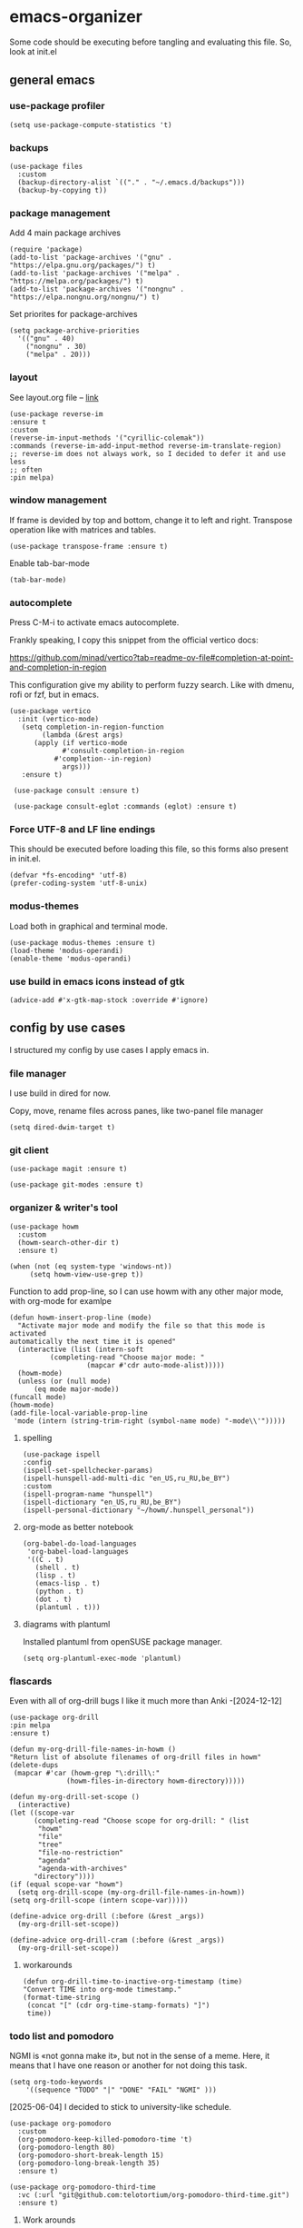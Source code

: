 #+latex_compiler: xelatex
#+latex_header: \usepackage[AUTO]{polyglossia}
#+latex_header: \setmainfont{Noto Sans}
#+latex_header: \setmonofont{Iosevka}

* emacs-organizer

Some code should be executing before tangling and evaluating this file.
So, look at init.el

** general emacs

*** use-package profiler
#+begin_src elisp
  (setq use-package-compute-statistics 't)
#+end_src

#+RESULTS:
: t

*** backups
#+begin_src elisp
  (use-package files
    :custom
    (backup-directory-alist `(("." . "~/.emacs.d/backups")))
    (backup-by-copying t))
#+end_src

#+RESULTS:

*** package management
Add 4 main package archives
#+begin_src elisp
  (require 'package)
  (add-to-list 'package-archives '("gnu" . "https://elpa.gnu.org/packages/") t)
  (add-to-list 'package-archives '("melpa" . "https://melpa.org/packages/") t)
  (add-to-list 'package-archives '("nongnu" . "https://elpa.nongnu.org/nongnu/") t)
#+end_src

#+RESULTS:
: ((gnu . https://elpa.gnu.org/packages/) (nongnu . https://elpa.nongnu.org/nongnu/) (melpa . https://melpa.org/packages/) (melpa-stable . https://stable.melpa.org/packages/))


Set priorites for package-archives
#+begin_src elisp
(setq package-archive-priorities
  '(("gnu" . 40)
    ("nongnu" . 30)
    ("melpa" . 20)))
#+end_src

#+RESULTS:
: ((gnu . 40) (nongnu . 30) (melpa . 20))

*** layout
See layout.org file -- [[./layout.org][link]]

#+begin_src elisp
   (use-package reverse-im
   :ensure t
   :custom
   (reverse-im-input-methods '("cyrillic-colemak"))
   :commands (reverse-im-add-input-method reverse-im-translate-region)
   ;; reverse-im does not always work, so I decided to defer it and use less
   ;; often
   :pin melpa)
#+end_src

#+RESULTS:
: #s(hash-table data (:use-package (26737 17721 935463 243000) :init (26737 17721 935456 584000) :config (26737 17721 935433 577000) :config-secs (0 0 5 280000) :init-secs (0 0 57 958000) :use-package-secs (0 0 541 544000)))


*** window management
If frame is devided by top and bottom, change it to left and right.
Transpose operation like with matrices and tables.
#+BEGIN_SRC elisp
(use-package transpose-frame :ensure t)
#+END_SRC

#+RESULTS:

Enable tab-bar-mode
#+begin_src elisp
  (tab-bar-mode)
#+end_src

#+RESULTS:
: t

*** autocomplete
Press C-M-i to activate emacs autocomplete.

Frankly speaking, I copy this snippet from the official vertico docs:

https://github.com/minad/vertico?tab=readme-ov-file#completion-at-point-and-completion-in-region

This configuration give my ability to perform fuzzy search.
Like with dmenu, rofi or fzf, but in emacs.

#+begin_src elisp
  (use-package vertico
    :init (vertico-mode)
     (setq completion-in-region-function
	      (lambda (&rest args)
		(apply (if vertico-mode
			   #'consult-completion-in-region
			 #'completion--in-region)
		       args)))
     :ensure t)

   (use-package consult :ensure t)

   (use-package consult-eglot :commands (eglot) :ensure t)
#+end_src

#+results:
: #s(hash-table data (:use-package (26737 18082 961578 687000) :init (26737 18082 961568 811000) :init-secs (0 0 43 763000) :use-package-secs (0 0 210 445000)))



*** Force UTF-8 and LF line endings

This should be executed before loading this file,
so this forms also present in init.el.
#+BEGIN_SRC elisp
(defvar *fs-encoding* 'utf-8)
(prefer-coding-system 'utf-8-unix)
#+END_SRC

*** modus-themes

Load both in graphical and terminal mode.
#+begin_src elisp
  (use-package modus-themes :ensure t)
  (load-theme 'modus-operandi)
  (enable-theme 'modus-operandi)
#+end_src

#+RESULTS:

*** use build in emacs icons instead of gtk
#+begin_src elisp
  (advice-add #'x-gtk-map-stock :override #'ignore)
#+end_src

#+RESULTS:

** config by use cases
I structured my config by use cases I apply emacs in.

*** file manager
I use build in dired for now.

Copy, move, rename files across panes,
like two-panel file manager
#+begin_src elisp
    (setq dired-dwim-target t)
#+end_src

#+RESULTS:
: t

*** git client
#+begin_src elisp
  (use-package magit :ensure t)

  (use-package git-modes :ensure t)
#+end_src

#+RESULTS:

*** organizer & writer's tool
#+begin_src elisp
  (use-package howm
    :custom
    (howm-search-other-dir t)
    :ensure t)
#+end_src

#+RESULTS:

#+begin_src elisp
    (when (not (eq system-type 'windows-nt))
         (setq howm-view-use-grep t))
#+end_src

#+RESULTS:

Function to add prop-line,
so I can use howm with any other major mode,
with org-mode for examlpe
#+begin_src elisp
	(defun howm-insert-prop-line (mode)
      "Activate major mode and modify the file so that this mode is activated
    automatically the next time it is opened"
      (interactive (list (intern-soft
			  (completing-read "Choose major mode: "
					   (mapcar #'cdr auto-mode-alist)))))
      (howm-mode)
      (unless (or (null mode)
		  (eq mode major-mode))
	(funcall mode)
	(howm-mode)
	(add-file-local-variable-prop-line
	 'mode (intern (string-trim-right (symbol-name mode) "-mode\\'")))))
#+end_src

#+RESULTS:
: howm-insert-prop-line

**** spelling
#+begin_src elisp
    (use-package ispell
    :config
    (ispell-set-spellchecker-params)
    (ispell-hunspell-add-multi-dic "en_US,ru_RU,be_BY")
    :custom
    (ispell-program-name "hunspell")
    (ispell-dictionary "en_US,ru_RU,be_BY")
    (ispell-personal-dictionary "~/howm/.hunspell_personal"))
#+end_src


#+RESULTS:
: t


**** org-mode as better notebook
#+begin_src elisp
  (org-babel-do-load-languages
   'org-babel-load-languages
   '((C . t)
     (shell . t)
     (lisp . t)
     (emacs-lisp . t)
     (python . t)
     (dot . t)
     (plantuml . t)))
#+end_src

#+RESULTS:

**** diagrams with plantuml
Installed plantuml from openSUSE package manager.

#+begin_src elisp
  (setq org-plantuml-exec-mode 'plantuml) 
#+end_src

#+RESULTS:
: plantuml

*** flascards
Even with all of org-drill bugs I like it much more than Anki
-[2024-12-12]

#+begin_src elisp
      (use-package org-drill
      :pin melpa
      :ensure t)
#+end_src

#+RESULTS:

#+begin_src elisp
  (defun my-org-drill-file-names-in-howm ()
  "Return list of absolute filenames of org-drill files in howm"
  (delete-dups
   (mapcar #'car (howm-grep "\:drill\:"
			    (howm-files-in-directory howm-directory)))))
#+end_src


#+begin_src elisp
    (defun my-org-drill-set-scope ()
      (interactive)
	(let ((scope-var
	      (completing-read "Choose scope for org-drill: " (list
		   "howm"
		   "file"
		   "tree"
		   "file-no-restriction"
		   "agenda"
		   "agenda-with-archives"
		  "directory"))))
	(if (equal scope-var "howm")
      (setq org-drill-scope (my-org-drill-file-names-in-howm))
    (setq org-drill-scope (intern scope-var)))))
#+end_src

#+RESULTS:
: my-org-drill-set-scope

#+begin_src elisp
  (define-advice org-drill (:before (&rest _args))
    (my-org-drill-set-scope))

  (define-advice org-drill-cram (:before (&rest _args))
    (my-org-drill-set-scope))
#+end_src

#+RESULTS:

**** workarounds
#+begin_src elisp
  (defun org-drill-time-to-inactive-org-timestamp (time)
  "Convert TIME into org-mode timestamp."
  (format-time-string
   (concat "[" (cdr org-time-stamp-formats) "]")
   time))
#+end_src

*** todo list and pomodoro
NGMI is «not gonna make it», but not in the sense of a meme.  Here, it
means that I have one reason or another for not doing this task.

#+begin_src elisp
  (setq org-todo-keywords
      '((sequence "TODO" "|" "DONE" "FAIL" "NGMI" )))
#+end_src

#+RESULTS:
| sequence | TODO |   |   | DONE | FAIL | NGMI |


[2025-06-04] I decided to stick to university-like schedule.

#+begin_src elisp
  (use-package org-pomodoro
    :custom
    (org-pomodoro-keep-killed-pomodoro-time 't)
    (org-pomodoro-length 80)
    (org-pomodoro-short-break-length 15)
    (org-pomodoro-long-break-length 35)
    :ensure t)
#+end_src

#+RESULTS:

#+begin_src elisp
      (use-package org-pomodoro-third-time
        :vc (:url "git@github.com:telotortium/org-pomodoro-third-time.git")
        :ensure t)
#+end_src

#+RESULTS:

**** Work arounds
Use C locale for time. Needed for org-pomodoro on windows.

#+begin_src elisp
(setq system-time-locale "C")
#+end_src

#+RESULTS:
: C

*** xelatex editor
#+begin_src elisp
  (use-package auctex :ensure t)
#+end_src

#+RESULTS:

I write my coursework in xelatex.
#+BEGIN_SRC elisp
(setq-default TeX-engine 'xetex)
#+END_SRC

#+RESULTS:
: xetex

From auctex info:
#+begin_src elisp
  (setq TeX-auto-save t)
  (setq TeX-parse-self t)
  (setq-default TeX-master nil)
#+end_src

#+RESULTS:


*** code & config editor

****  python
Quick and dirty way to make emacs use right python executable:

https://fredrikmeyer.net/2020/08/26/emacs-python-venv.html

#+begin_src elisp
  (use-package pyvenv
  :ensure t
  :config
  (pyvenv-mode t)

  ;; Set correct Python interpreter on Windows
  (when (eq system-type 'windows-nt)
  (setq pyvenv-post-activate-hooks
	(list (lambda ()
		(setq python-shell-interpreter (concat pyvenv-virtual-env "Scripts/python.exe")))))
  (setq pyvenv-post-deactivate-hooks
	(list (lambda ()
		(setq python-shell-interpreter "python.exe"))))))
#+end_src

#+RESULTS:
: t

#+begin_src elisp
  (use-package elpy :ensure t)
#+end_src

#+RESULTS:

**** common lisp
#+begin_src elisp
  (use-package slime :ensure t)
#+end_src

#+RESULTS:

#+begin_src elisp
  (setq inferior-lisp-program "sbcl")
#+end_src

#+RESULTS:
: sbcl

**** EditorConfig
#+begin_src elisp
  (use-package editorconfig :ensure t)
#+end_src

#+RESULTS:

**** assembly and compiler exploration
Compiler explorer
#+begin_src elisp
  (use-package rmsbolt :ensure t)
#+end_src

Assembly 
#+begin_src elisp
  (use-package nasm-mode :ensure t)
#+end_src

#+RESULTS:
: t

**** data and config files
Systemd units
#+begin_src elisp
  (use-package systemd :ensure t)
#+end_src

#+RESULTS:

Comma separated values
#+begin_src elisp
  (use-package csv :ensure t)
#+end_src

#+RESULTS:

**** YAML
#+begin_src elisp
  (use-package yaml-mode :ensure t)
#+end_src

#+RESULTS:

***** docker-compose
#+begin_src elisp
  (use-package docker-compose-mode :ensure t)
#+end_src

#+RESULTS:

***** Ansible
Ansible differs from just YAML in the fact that it uses jinja style
substituion for variables.
#+begin_src elisp
  (use-package ansible :ensure t)
#+end_src

#+RESULTS:

***** Prometheus
#+begin_src elisp
  (use-package prometheus-mode :ensure t)
#+end_src

#+RESULTS:


**** NGINX and Angie

#+begin_src elisp
  (use-package nginx-mode :ensure t)
#+end_src

#+RESULTS:

**** Terraform
#+begin_src elisp
  (use-package terraform-mode :ensure t
    :config
    (defun my-terraform-mode-init ()
      (outline-minor-mode 1))
  (add-hook 'terraform-mode-hook 'my-terraform-mode-init))
#+end_src

#+RESULTS:
: t

**** docker
#+begin_src elisp
  (use-package dockerfile-mode :ensure t)
#+end_src

#+RESULTS:

*** terminal
#+begin_src elisp
  (use-package eat
    :config
    (setq eat-kill-buffer-on-exit t)
    (setq eat-enable-mouse t)
    :ensure t)
#+end_src
*** rss reader
Elfeed in my config is interconneted with howm.

**** elfeed use-package:
#+BEGIN_SRC elisp
  (use-package elfeed
  :ensure t
  :config
  (setq elfeed-db-directory "~/howm/.elfeed")
    (setq elfeed-curl-program-name "curl"))
  (use-package elfeed-protocol) 
#+END_SRC

#+RESULTS:

**** elfeed-org use-package
#+BEGIN_SRC elisp
(use-package elfeed-org
  :ensure t
  :config
  (elfeed-org)
  :after howm)
#+END_SRC

#+RESULTS:
: t

**** functions for interconnecting with howm
#+BEGIN_SRC elisp
(defun my-elfeed-file-names-in-howm ()
  "Return list of absolute filenames of org-elfeed files in howm"
  (delete-dups
   (mapcar #'car (howm-grep "\:elfeed\:"
		      (howm-files-in-directory howm-directory)))))
  
#+END_SRC

#+RESULTS:
: my-elfeed-file-names-in-howm

**** advices for executing functions
#+BEGIN_SRC elisp
(define-advice elfeed (:before (&rest _args))
  (setq rmh-elfeed-org-files (my-elfeed-file-names-in-howm)))


(define-advice elfeed-update (:before (&rest _args))
  (setq rmh-elfeed-org-files (my-elfeed-file-names-in-howm)))
#+END_SRC

#+RESULTS:

*** email client
#+begin_src elisp
  (setq 
     user-full-name "Корякин Артём"
     user-mail-address "karakin2000@gmail.com"
     send-mail-function 'smtpmail-send-it
     smtpmail-smtp-server "smtp.gmail.com"
     smtpmail-stream-type 'starttls ;; was nil (upgrade with STARTTLS if possible)
     smtpmail-smtp-service 587
     smtpmail-servers-requiring-authorization "*"
     gnus-save-score t
     gnus-startup-file "~/howm/.newsrc"
     gnus-backup-startup-file 'never
     gnus-select-method
     '(nnimap "gmail"
	      (nnimap-address "imap.gmail.com")
	      (nnmail-expiry-target "nnimap+gmail:[Gmail]/Корзина")
	      (nnimap-server-port 993)
	      (nnimap-stream ssl)
	      (gnus-search-engine gnus-search-imap)
	      (nnmail-expiry-wait immediate)))
#+end_src

#+RESULTS:
| nnimap | gmail | (nnimap-address imap.gmail.com) | (nnmail-expiry-target nnimap+gmail:[Gmail]/Корзина) | (nnimap-server-port 993) | (nnimap-stream ssl) | (gnus-search-engine gnus-search-imap) | (nnmail-expiry-wait 1) |

*** epub reader
#+begin_src elisp
  (use-package nov :ensure t)
#+end_src

#+RESULTS:
